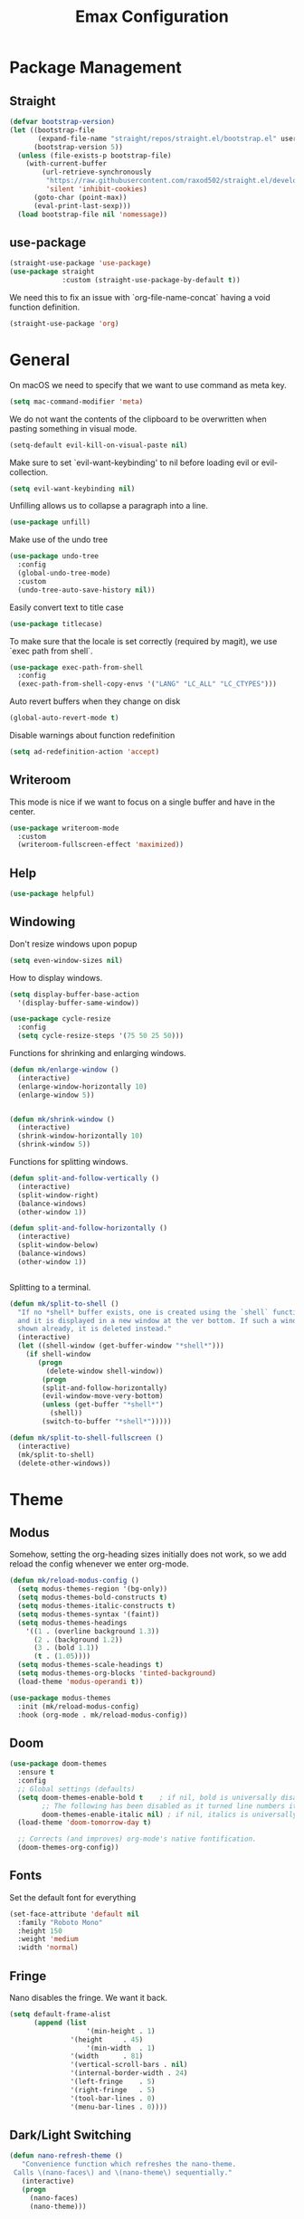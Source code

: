 #+title: Emax Configuration
#+PROPERTY: header-args:emacs-lisp :tangle ./init.el

* Package Management

** Straight

#+begin_src emacs-lisp
(defvar bootstrap-version)
(let ((bootstrap-file
       (expand-file-name "straight/repos/straight.el/bootstrap.el" user-emacs-directory))
      (bootstrap-version 5))
  (unless (file-exists-p bootstrap-file)
    (with-current-buffer
        (url-retrieve-synchronously
         "https://raw.githubusercontent.com/raxod502/straight.el/develop/install.el"
         'silent 'inhibit-cookies)
      (goto-char (point-max))
      (eval-print-last-sexp)))
  (load bootstrap-file nil 'nomessage))

#+end_src

** use-package

#+begin_src emacs-lisp
(straight-use-package 'use-package)
(use-package straight
             :custom (straight-use-package-by-default t))

#+end_src

We need this to fix an issue with `org-file-name-concat` having a void function definition.

#+begin_src emacs-lisp
(straight-use-package 'org)

#+end_src

* General

On macOS we need to specify that we want to use command as meta key.
#+begin_src emacs-lisp
(setq mac-command-modifier 'meta)
#+end_src

We do not want the contents of the clipboard to be overwritten when
pasting something in visual mode.

#+begin_src emacs-lisp
(setq-default evil-kill-on-visual-paste nil)
#+end_src

Make sure to set `evil-want-keybinding' to nil before loading evil or evil-collection.
#+begin_src emacs-lisp
(setq evil-want-keybinding nil)
#+end_src

Unfilling allows us to collapse a paragraph into a line.

#+begin_src emacs-lisp
(use-package unfill)
#+end_src

Make use of the undo tree

#+begin_src emacs-lisp
(use-package undo-tree
  :config
  (global-undo-tree-mode)
  :custom
  (undo-tree-auto-save-history nil))
#+end_src

Easily convert text to title case

#+begin_src emacs-lisp
(use-package titlecase)
#+end_src

To make sure that the locale is set correctly (required by magit), we
use `exec path from shell`.

#+begin_src emacs-lisp
(use-package exec-path-from-shell
  :config
  (exec-path-from-shell-copy-envs '("LANG" "LC_ALL" "LC_CTYPES")))

#+end_src

Auto revert buffers when they change on disk

#+begin_src emacs-lisp
(global-auto-revert-mode t)
#+end_src

Disable warnings about function redefinition

#+begin_src emacs-lisp
(setq ad-redefinition-action 'accept)
#+end_src

** Writeroom

This mode is nice if we want to focus on a single buffer and have in
the center.

#+begin_src emacs-lisp
(use-package writeroom-mode
  :custom
  (writeroom-fullscreen-effect 'maximized))

#+end_src

** Help

#+begin_src emacs-lisp
(use-package helpful)

#+end_src

** Windowing

Don't resize windows upon popup
#+begin_src emacs-lisp
(setq even-window-sizes nil)
#+end_src

How to display windows.
#+begin_src emacs-lisp
(setq display-buffer-base-action
  '(display-buffer-same-window))
#+end_src

#+begin_src emacs-lisp
(use-package cycle-resize
  :config
  (setq cycle-resize-steps '(75 50 25 50)))

#+end_src

Functions for shrinking and enlarging windows.

#+begin_src emacs-lisp
(defun mk/enlarge-window ()
  (interactive)
  (enlarge-window-horizontally 10)
  (enlarge-window 5))


(defun mk/shrink-window ()
  (interactive)
  (shrink-window-horizontally 10)
  (shrink-window 5))

#+end_src

Functions for splitting windows.

#+begin_src emacs-lisp
(defun split-and-follow-vertically ()
  (interactive)
  (split-window-right)
  (balance-windows)
  (other-window 1))

(defun split-and-follow-horizontally ()
  (interactive)
  (split-window-below)
  (balance-windows)
  (other-window 1))


#+end_src

Splitting to a terminal.

#+begin_src emacs-lisp
(defun mk/split-to-shell ()
  "If no *shell* buffer exists, one is created using the `shell` function
  and it is displayed in a new window at the ver bottom. If such a window is
  shown already, it is deleted instead."
  (interactive)
  (let ((shell-window (get-buffer-window "*shell*")))
    (if shell-window
       (progn
         (delete-window shell-window))
        (progn
        (split-and-follow-horizontally)
        (evil-window-move-very-bottom)
        (unless (get-buffer "*shell*")
          (shell))
        (switch-to-buffer "*shell*")))))

(defun mk/split-to-shell-fullscreen ()
  (interactive)
  (mk/split-to-shell)
  (delete-other-windows))
#+end_src

* Theme
** Modus

Somehow, setting the org-heading sizes initially does not work, so we
add reload the config whenever we enter org-mode.

#+begin_src emacs-lisp :tangle no
(defun mk/reload-modus-config ()
  (setq modus-themes-region '(bg-only))
  (setq modus-themes-bold-constructs t)
  (setq modus-themes-italic-constructs t)
  (setq modus-themes-syntax '(faint))
  (setq modus-themes-headings
    '((1 . (overline background 1.3))
      (2 . (background 1.2))
      (3 . (bold 1.1))
      (t . (1.05))))
  (setq modus-themes-scale-headings t)
  (setq modus-themes-org-blocks 'tinted-background)
  (load-theme 'modus-operandi t))

(use-package modus-themes
  :init (mk/reload-modus-config)
  :hook (org-mode . mk/reload-modus-config))

#+end_src

** Doom
#+begin_src emacs-lisp
(use-package doom-themes
  :ensure t
  :config
  ;; Global settings (defaults)
  (setq doom-themes-enable-bold t    ; if nil, bold is universally disabled
        ;; The following has been disabled as it turned line numbers italic as well.
        doom-themes-enable-italic nil) ; if nil, italics is universally disabled
  (load-theme 'doom-tomorrow-day t)

  ;; Corrects (and improves) org-mode's native fontification.
  (doom-themes-org-config))
#+end_src

** Fonts

Set the default font for everything

#+begin_src emacs-lisp
(set-face-attribute 'default nil
  :family "Roboto Mono"
  :height 150
  :weight 'medium
  :width 'normal)
#+end_src

** Fringe

Nano disables the fringe.  We want it back.

#+begin_src emacs-lisp
  (setq default-frame-alist
        (append (list
                     '(min-height . 1)
                 '(height     . 45)
                     '(min-width  . 1)
                 '(width      . 81)
                 '(vertical-scroll-bars . nil)
                 '(internal-border-width . 24)
                 '(left-fringe    . 5)
                 '(right-fringe   . 5)
                 '(tool-bar-lines . 0)
                 '(menu-bar-lines . 0))))

#+end_src

** Dark/Light Switching

#+begin_src emacs-lisp
  (defun nano-refresh-theme ()
     "Convenience function which refreshes the nano-theme.
   Calls \(nano-faces\) and \(nano-theme\) sequentially."
     (interactive)
     (progn
       (nano-faces)
       (nano-theme)))

   (defcustom nano-theme-var "light"
     "Variable which sets the default startup theme as light or dark.
   Also allows for toggling of the themes. Is set to 'light' by
   'nano-theme-light' and 'dark' by 'nano-theme-dark'.
   Defaults to nil."
     :group 'nano
     :type 'string)

   (defun nano-toggle-theme ()
     "Function to interactively toggle between light and dark nano themes.
   Requires both to be loaded in order to work."
     (interactive)
     (cond ((string= nano-theme-var "light")
            (progn (nano-theme-set-dark)
                   (nano-refresh-theme)
                   (setq nano-theme-var "dark")
                   ;; Make sure org font sizes are updated after refreshing the
                   ;; theme.
                   (font-height-org-mode-hook)))
            ((string= nano-theme-var "dark")
            (progn (nano-theme-set-light)
                   (nano-refresh-theme)
                   (setq nano-theme-var "light")
                   ;; Make sure org font sizes are updated after refreshing the
                   ;; theme.
                   (font-height-org-mode-hook)))
            (t nil)))

  ;; (nano-theme-set-light)
  ;; (nano-refresh-theme)

#+end_src

* UI

** General

#+begin_src emacs-lisp
(tool-bar-mode -1)
(scroll-bar-mode -1)

#+end_src

** Modeline

Use nano-modeline which is at the top.

#+begin_src emacs-lisp
  (use-package nano-modeline
    :init
    (nano-modeline-mode)
    ;; (set-face-attribute 'nano-modeline-active-status-RW nil
    ;;                 :background "#D7D7D7"
    ;;                 :foreground "black"
    ;;                 :overline nil
    ;;                 :underline nil)
    ;;  (set-face-attribute 'nano-modeline-active-status-** nil
    ;;                 :background "#831D71"
    ;;                 :foreground "white"
    ;;                 :overline nil
    ;;                 :underline nil)
  )
#+end_src

Hide the default modeline.

#+begin_src emacs-lisp
  (use-package hide-mode-line
    :init (global-hide-mode-line-mode +1))
#+end_src

** Lines

*** Numbers

#+begin_src emacs-lisp
(global-display-line-numbers-mode t)
(setq display-line-numbers-type 'relative)
(add-hook 'term-mode-hook (lambda () (display-line-numbers-mode 0)))

#+end_src

*** Spacing

#+begin_src emacs-lisp
(setq-default line-spacing 2)
(setq default-text-properties '(line-spacing 0.2 line-height 1.2))

#+end_src

*** Highlight

#+begin_src emacs-lisp
(global-hl-line-mode 1)

#+end_src

** Delimiters

#+begin_src emacs-lisp
(use-package rainbow-delimiters
  :config
  (add-hook 'prog-mode-hook (lambda () (rainbow-delimiters-mode))))

#+end_src

** SVG Tags

*** Regex for Org-mode tags

#+begin_src emacs-lisp
(defconst date-re "[0-9]\\{4\\}-[0-9]\\{2\\}-[0-9]\\{2\\}")
(defconst time-re "[0-9]\\{2\\}:[0-9]\\{2\\}")
(defconst day-re "[A-Za-z]\\{2,3\\}")
#+end_src

*** Progress Visualization

#+begin_src emacs-lisp
(defun svg-progress-percent (value)
  (svg-image (svg-lib-concat
              (svg-lib-progress-bar (/ (string-to-number value) 100.0)
                                nil :margin 0 :stroke 2 :radius 3 :padding 2 :width 11)
              (svg-lib-tag (concat value "%")
                           nil :stroke 0 :margin 0)) :ascent 'center))

(defun svg-progress-count (value)
  (let* ((seq (mapcar #'string-to-number (split-string value "/")))
         (count (float (car seq)))
         (total (float (cadr seq))))
  (svg-image (svg-lib-concat
              (svg-lib-progress-bar (/ count total) nil
                                    :margin 0 :stroke 2 :radius 3 :padding 2 :width 11)
              (svg-lib-tag value nil
                           :stroke 0 :margin 0)) :ascent 'center)))

#+end_src

*** Setup

By specifying `:tangle no` on this block, we disable it.

#+begin_src emacs-lisp :tangle no
(use-package svg-tag-mode
   :ensure t
   :init
   (setq svg-tag-tags
        `(
          ;; Org tags
          ;; (":\\([A-Za-z0-9]+\\)" . ((lambda (tag) (svg-tag-make tag))))
          ;; (":\\([A-Za-z0-9]+[ \-]\\)" . ((lambda (tag) tag)))

          ;; Task priority
          ("\\[#[A-Z]\\]" . ( (lambda (tag)
                                (svg-tag-make tag :face 'org-priority 
                                              :beg 2 :end -1 :margin 0))))

          ;; Progress
          ("\\(\\[[0-9]\\{1,3\\}%\\]\\)" . ((lambda (tag)
                                              (svg-progress-percent (substring tag 1 -2)))))
          ("\\(\\[[0-9]+/[0-9]+\\]\\)" . ((lambda (tag)
                                            (svg-progress-count (substring tag 1 -1)))))

          ;; TODO / DONE
          ("TODO" . ((lambda (tag) (svg-tag-make "TODO" :face 'org-todo :inverse t :font-size 14.0 :margin 0))))
          ("LATER" . ((lambda (tag) (svg-tag-make "LATER" :face 'org-todo :inverse t :font-size 14.0 :margin 0))))
          ("WAITING" . ((lambda (tag) (svg-tag-make "WAITING" :face 'org-todo :inverse t :font-size 14.0 :margin 0))))
          ("NEXT" . ((lambda (tag) (svg-tag-make "NEXT" :face 'org-todo :inverse t :font-size 14.0 :margin 0))))
          ("DONE" . ((lambda (tag) (svg-tag-make "DONE" :face 'org-done :font-size 14.0 :margin 0))))
          ("\\todo" . ((lambda (tag) (svg-tag-make "TODO" :radius 3 :inverse t :font-size 14.0))))


          ;; Citation of the form [cite:@Knuth:1984] 
          ("\\(\\[cite:@[A-Za-z]+:\\)" . ((lambda (tag)
                                            (svg-tag-make tag
                                                          :inverse t
                                                          :beg 7 :end -1
                                                          :crop-right t))))
          ("\\[cite:@[A-Za-z]+:\\([0-9]+\\]\\)" . ((lambda (tag)
                                                  (svg-tag-make tag
                                                                :end -1
                                                                :crop-left t))))


          ;; Active date (variants with/without day name, with/without time)
          (,(format "\\(<%s>\\)" date-re) .
           ((lambda (tag)
              (svg-tag-make tag :beg 1 :end -1 :font-size 14.0 :margin 0))))
          (,(format "\\(<%s %s>\\)" date-re day-re) .
           ((lambda (tag)
              (svg-tag-make tag :beg 1 :end -1 :inverse nil :font-size 14.0 :margin 0))))
          (,(format "\\(<%s %s *\\)%s>" date-re day-re time-re) .
           ((lambda (tag)
              (svg-tag-make tag :beg 1 :inverse nil :crop-right t :font-size 14.0 :margin 0))))
          (,(format "<%s %s *\\(%s>\\)" date-re day-re time-re) .
           ((lambda (tag)
              (svg-tag-make tag :end -1 :inverse t :crop-left t :font-size 14.0 :margin 0))))

          ;; Inactive date  (without day name, with or without time)
           (,(format "\\(\\[%s\\]\\)" date-re) .
            ((lambda (tag)
               (svg-tag-make tag :beg 1 :end -1 :font-size 14.0 :margin 0 :face 'org-date))))
           (,(format "\\(\\[%s %s *\\)%s\\]" date-re day-re time-re) .
            ((lambda (tag)
               (svg-tag-make tag :beg 1 :inverse nil :crop-right t :font-size 14.0 :margin 0 :face 'org-date))))
           (,(format "\\[%s %s *\\(%s\\]\\)" date-re day-re time-re) .
            ((lambda (tag)
               (svg-tag-make tag :end -1 :inverse t :crop-left t :font-size 14.0 :margin 0 :face 'org-date)))))) 
  :hook ((prog-mode textmode) . (svg-tag-mode t)))
#+end_src

* Completion

** Counsel

#+begin_src emacs-lisp
(use-package counsel)

#+end_src

** ivy

#+begin_src emacs-lisp
(use-package ivy
  :config
  (ivy-mode)
  (setq ivy-use-virtual-buffers t)
  (setq enable-recursive-minibuffers t))

(use-package ivy-rich
  :config
  (ivy-rich-mode 1))

#+end_src

** amx

#+begin_src emacs-lisp
(use-package amx
  :config
  (amx-mode))

#+end_src

** Company

#+begin_src emacs-lisp
(use-package company
  :after lsp-mode
  :hook (lsp-mode . (lambda ()
           (setq company-backend 'company-lsp)
           (company-mode)))
  :config
  ;; Display completions after entering 2 characters
  (setq company-minimum-prefix-length 2)
  ;; Merge several company backends.
  (add-to-list 'company-backends '(company-capf :with company-ispell company-lsp company-dabbrev :separate)))
#+end_src

** Parentheses

#+begin_src emacs-lisp
 (use-package smartparens
   :config
   (sp-pair "$" "$")
   (smartparens-global-mode t))

#+end_src

** Spelling

The default spell checker should be aspell.

#+begin_src emacs-lisp
(setq-default ispell-program-name "aspell")
#+end_src

Use popups to correct spelling mistakes.

#+begin_src emacs-lisp
(use-package flyspell-correct
  :after flyspell)
(use-package flyspell-popup
  :after flyspell-correct)

#+end_src

#+begin_src emacs-lisp
(dolist (hook '(text-mode-hook))
      (add-hook hook (lambda () (flyspell-mode 1))))

#+end_src

The default language should be english.

#+begin_src emacs-lisp
(setq-default ispell-dictionary "english")

#+end_src

** Goodies

Allows us to quickly insert the current date.

#+begin_src emacs-lisp
(defun insert-current-date () (interactive)
    (insert (shell-command-to-string "echo -n $(date +%Y-%m-%d)")))

#+end_src

Simple function that allows inserting characters. Useful for shortcuts
related to Umlaut-characters.

#+begin_src emacs-lisp
(defun mk/insert-character (char)
  (interactive)
  (insert char))
#+end_src

Package for changing accents after writing letters.

#+begin_src emacs-lisp
(use-package accent
  :config
  (setq accent-position 'after))
#+end_src

* Git

** Magit

#+begin_src emacs-lisp
(use-package magit)
(use-package magit-delta)
(use-package magit-todos)

#+end_src

Enable `delta` mode automatically.

#+begin_src emacs-lisp
(add-hook 'magit-mode-hook (lambda () (magit-delta-mode +1)))

#+end_src

** Gutter

#+begin_src emacs-lisp
(use-package git-gutter
  :config
  (add-hook 'prog-mode-hook (lambda () (git-gutter-mode)))
  (add-hook 'TeX-mode-hook (lambda () (git-gutter-mode)))
  (setq git-gutter:update-interval 0.02))

(use-package git-gutter-fringe
  :config
  (define-fringe-bitmap 'git-gutter-fr:added [224] nil nil '(center repeated))
  (define-fringe-bitmap 'git-gutter-fr:modified [224] nil nil '(center repeated))
  (define-fringe-bitmap 'git-gutter-fr:deleted [128 192 224 240] nil nil 'bottom)
  (set-face-foreground 'git-gutter-fr:modified "dodger blue")
  (set-face-foreground 'git-gutter-fr:added    "sea green")
  (set-face-foreground 'git-gutter-fr:deleted  "red2"))

#+end_src

* Files and Projects

** Projectile

#+begin_src emacs-lisp
(use-package projectile
  :config
  (projectile-mode +1))

#+end_src

** Dired

Hide dot-files by default and setup better evil keybindings.

#+begin_src emacs-lisp
(use-package dired-hide-dotfiles
  :hook (dired-mode . dired-hide-dotfiles-mode)
  :config
  (evil-collection-define-key 'normal 'dired-mode-map
  "H" 'dired-hide-dotfiles-mode
  "h" 'dired-up-directory
  "l" 'dired-find-file
  (kbd "SPC") 'counsel-M-x))

#+end_src


Improve how dired buffers are displayed.

#+begin_src emacs-lisp
(when (string= system-type "darwin")
  (setq dired-use-ls-dired t
        ;; On M1 Macs this needs to be /opt/homebrew/bin/gls.
        insert-directory-program "/usr/local/bin/gls"
        dired-listing-switches "-agBhlo --group-directories-first"))

#+end_src

Use dirvish as dired alternative.

#+begin_src emacs-lisp
(use-package dirvish
  :config
  (dirvish-override-dired-mode 1))
#+end_src

Configure that certain files are opened externally.

#+begin_src emacs-lisp
(straight-use-package
  '(openwith :type git :host github :repo "garberw/openwith"))
(require 'openwith)
(setq openwith-associations
  (list
    '("\\.ipe" "/Applications/Ipe.app/Contents/MacOS/ipe" (file))
    '("\\.pdf" "/Applications/Skim.app/Contents/MacOS/Skim" (file))))
(openwith-mode 1)
#+end_src

** Search
#+begin_src emacs-lisp
(use-package rg)
#+end_src

* Programming
** Bazel

#+begin_src emacs-lisp
(use-package bazel
  :config
  (setq bazel-buildifier-before-save t))

#+end_src

** C++

#+begin_src emacs-lisp
(use-package cc-mode)
(use-package clang-format)
(use-package cpp-auto-include)

(add-hook 'c++-mode-hook (lambda ()
                           (setq lsp-ui-doc-mode -1)
                           (require 'clang-format)
                           (require 'cpp-auto-include)))

#+end_src

** CSV

Enable CSV alignment by default.

#+begin_src emacs-lisp
(add-hook 'csv-mode-hook (lambda ()
  (csv-align-mode)))
#+end_src

** elm

#+begin_src emacs-lisp
(use-package elm-mode)

#+end_src

Enable formatting on save

#+begin_src emacs-lisp
(add-hook 'elm-mode-hook (lambda ()
                           (lsp-ui-doc-mode -1)
                           (elm-format-on-save-mode 1)))
#+end_src

** JavaScript

General JavaScript support

#+begin_src emacs-lisp
(use-package js2-mode
  :config
  (add-to-list 'auto-mode-alist '("\\.js\\'" . js2-mode)))

#+end_src

Support JavaScript imports

#+begin_src emacs-lisp
(use-package import-js)

#+end_src

Support for formatting of JavaScript code

#+begin_src emacs-lisp
(use-package prettier-js
  :after js2-mode
  :hook (js2-mode . prettier-js-mode))

#+end_src

** Jupyter

#+begin_src emacs-lisp
(use-package ein
  :init
  (setq ein:output-area-inlined-images t))
#+end_src

** LaTeX

Somehow setting up auctex with use-package did not work, so we do it
via straight instead.

#+begin_src emacs-lisp
(straight-use-package 'auctex)
(use-package ivy-bibtex)

#+end_src

Setting up the TeX distribution

#+begin_src emacs-lisp
(setenv "PATH" (concat (getenv "PATH") ":/Library/TeX/texbin/"))
(setq exec-path (append exec-path '("/Library/TeX/texbin/")))

#+end_src

Open the error overview after building.

#+begin_src emacs-lisp
(setq TeX-error-overview-open-after-TeX-run t)

#+end_src

Setup Synctex

#+begin_src emacs-lisp
(setq TeX-source-correlate-mode t)
(setq TeX-source-correlate-start-server t)
(setq TeX-source-correlate-method 'synctex)

#+end_src

PDF Output

#+begin_src emacs-lisp
(setq TeX-view-program-list
      '(("Skim" "/Applications/Skim.app/Contents/SharedSupport/displayline -b -g %n %o %b")))
(setq TeX-view-program-selection '((output-pdf "Skim")))

#+end_src

We want a smaller fill-column than usual in latex mode.

#+begin_src emacs-lisp
(add-hook 'TeX-mode-hook (lambda ()
                           (lsp-ui-doc-mode -1)
                           (setq fill-column 70)))

#+end_src

Sentences should end with double spaces.

#+begin_src emacs-lisp
(setq sentence-end-double-space t)

#+end_src

*** Bibtex

#+begin_src emacs-lisp
(use-package org-ref)

#+end_src

We use a custom function for Bibtex key generation.

#+begin_src emacs-lisp
(require 'cl-lib)
(setq bibtex-autokey-before-presentation-function
  (lambda
    (key)
    (concat
     (seq-subseq key 0
                 (cl-search "-" key))
     "-"
     (seq-subseq key
             (+
              ;; TODO: We need to handle the case where we get nil here.
              (cl-search "-" key)
              4))
     "-"
     (seq-subseq key
             (+
              ;; TODO: We need to handle the case where we get nil here.
              (cl-search "-" key)
              1)
             (+
              ;; TODO: We need to handle the case where we get nil here.
              (cl-search "-" key)
              3)))))

(setq bibtex-autokey-name-length -1)
(setq bibtex-autokey-name-year-separator "-")
(setq bibtex-autokey-names 3)
(setq bibtex-autokey-names-stretch 1)
(setq bibtex-autokey-titleword-length -1)
(setq bibtex-autokey-titleword-separator "")
(setq bibtex-autokey-year-title-separator "-")

#+end_src

Enable line numbers in Bibtex mode by default.

#+begin_src emacs-lisp
(add-hook 'bibtex-mode-hook (lambda ()
                              (display-line-numbers-mode)
                              (setq display-line-numbers 'relative)))

#+end_src

Enable Reftex in AUCTeX

#+begin_src emacs-lisp
;; Fixes an issue where reftex won't search/find the bib-file initially.
(add-hook 'TeX-mode-hook (lambda ()
   (turn-on-reftex)
   (reftex-parse-all)))

#+end_src

Enable a nice interface between RefTeX and AUCTeX

#+begin_src emacs-lisp
(setq reftex-plug-into-AUCTeX t)

#+end_src

Tell RefTeX where it should look for bib files.

#+begin_src emacs-lisp
(setq reftex-external-file-finders
      '(("tex" . "kpsewhich -format=.tex %f")
        ("bib" . "kpsewhich -format=.bib %f")))
(setq reftex-use-external-file-finders t)

#+end_src

Automatically include a tilde `~` before a citation.

#+begin_src emacs-lisp
(setq reftex-format-cite-function 
  '(lambda (key fmt)
     (let ((cite (replace-regexp-in-string "%l" key fmt)))
       (if (or (= ?~ (string-to-char fmt))
               (member (preceding-char) '(?\ ?\t ?\n ?~ ?{ ?,))
               (member (following-char) '(?} ))
     )
           cite
         (concat "~" cite)))))

#+end_src

*** LatexMk

#+begin_src emacs-lisp
(use-package auctex-latexmk
  :config
  (setq auctex-latexmk-inherit-TeX-PDF-mode t)
  (auctex-latexmk-setup)
  (setq TeX-command-default "LatexMk")
  (setq latex-build-command "LatexMk"))

#+end_src

A nice build command that uses LatexMk

#+begin_src emacs-lisp
(defun latex/build ()
  (interactive)
  (progn
    (let ((TeX-save-query nil))
      (TeX-save-document (TeX-master-file)))
    (TeX-command latex-build-command 'TeX-master-file -1)))

#+end_src

Functions to change latex font environments (bold, emphasis, etc.)

#+begin_src emacs-lisp
(defun latex/font-bold () (interactive) (TeX-font nil ?\C-b))
(defun latex/font-medium () (interactive) (TeX-font nil ?\C-m))
(defun latex/font-code () (interactive) (TeX-font nil ?\C-t))
(defun latex/font-emphasis () (interactive) (TeX-font nil ?\C-e))
(defun latex/font-italic () (interactive) (TeX-font nil ?\C-i))
(defun latex/font-clear () (interactive) (TeX-font nil ?\C-d))
(defun latex/font-calligraphic () (interactive) (TeX-font nil ?\C-a))
(defun latex/font-small-caps () (interactive) (TeX-font nil ?\C-c))
(defun latex/font-sans-serif () (interactive) (TeX-font nil ?\C-f))
(defun latex/font-normal () (interactive) (TeX-font nil ?\C-n))
(defun latex/font-serif () (interactive) (TeX-font nil ?\C-r))
(defun latex/font-oblique () (interactive) (TeX-font nil ?\C-s))
(defun latex/font-upright () (interactive) (TeX-font nil ?\C-u))

#+end_src

** LSP

#+begin_src emacs-lisp
(use-package lsp-mode
  :ensure t
  :defer t
  :init
  (setq lsp-keep-workspace-alive nil
        lsp-signature-doc-lines 5
        ;; lsp-idle-delay 1
        lsp-prefer-capf t)
  :config
  (advice-add #'lsp--auto-configure :override #'ignore))

(straight-use-package 'lsp-ui)
(straight-use-package 'lsp-ivy)

#+end_src

LSP requies YASnippet
#+begin_src emacs-lisp
(use-package yasnippet
  :after lsp-mode)
#+end_src

We don't want breadcrumbs and no tips on mouse over.

#+begin_src emacs-lisp
(setq lsp-headerline-breadcrumb-enable nil)
(setq lsp-ui-doc-show-with-mouse nil)
(setq lsp-enable-completion-at-point nil) ;; To fix a bug where multiple completion systems get triggered.

#+end_src

Enable LSP in different modes.

#+begin_src emacs-lisp
(add-hook 'TeX-mode-hook #'lsp)
(add-hook 'ess-r-mode-hook #'lsp)
(add-hook 'elm-mode-hook #'lsp)
(add-hook 'python-mode-hook #'lsp)
(add-hook 'c++-mode-hook #'lsp)
(add-hook 'js2-mode-hook #'lsp)

#+end_src

** Markdown

#+begin_src emacs-lisp
(use-package markdown-mode
  :ensure t
  :mode ("README\\.md\\'" . gfm-mode)
  :init (setq markdown-command "multimarkdown"))

#+end_src

Preview

#+begin_src emacs-lisp
(use-package markdown-preview-mode)

#+end_src

** Protobuf

#+begin_src emacs-lisp
(use-package protobuf-mode)

#+end_src

** Python

#+begin_src emacs-lisp
(use-package python-mode)

(use-package company-jedi)
(use-package lsp-pyright)
(use-package importmagic)
(use-package yapfify)

(add-hook 'python-mode-hook (lambda ()
                              (define-key python-mode-map (kbd "<backspace>") nil) ;; fixes an issue where backspace would not work in python mode
                              (setq lsp-headerline-breadcrumb-enable nil)
                              (setq lsp-ui-doc-mode -1)
                              (require 'importmagic)
                              (require 'company-jedi)
                              (require 'yapfify)
                              (yapf-mode)))

(setq lsp-enable-file-watchers nil)
#+end_src

** R

#+begin_src emacs-lisp
(use-package ess)
(use-package ess-view-data)

#+end_src

Set LSP backend and disable ui-doc-mode since that interferes with our
window manager.

#+begin_src emacs-lisp
(setq ess-r-backend 'lsp)

(add-hook 'ess-r-mode-hook (lambda ()
                             (lsp-ui-doc-mode -1)))

#+end_src

* Org

Enable org-indent-mode for nicer indentation

#+begin_src emacs-lisp
(defun mk/org-mode-setup ()
  (auto-fill-mode)
  (org-indent-mode))

(use-package org
  :hook (org-mode . mk/org-mode-setup)
  :config
  (setq org-ellipsis " ▾"))

#+end_src

Custom heights for org-mode section titles.

#+begin_src emacs-lisp
(defun font-height-org-mode-hook ()
  "Stop the org-level headers from increasing in height relative to the other text."
  (set-face-attribute 'org-level-1 nil :height 1.5)
  (set-face-attribute 'org-level-2 nil :height 1.2))
(add-hook 'org-mode-hook #'font-height-org-mode-hook)

#+end_src

Utilize a more modern look for org-mode.

#+begin_src emacs-lisp
(use-package org-modern
  :hook ((org-mode . org-modern-mode)
         (org-agenda-finalize . org-modern-agenda)))
#+end_src

Disable folding of double empty lines.

#+begin_src emacs-lisp
(setq org-cycle-separator-lines -2)

#+end_src

Use tempo to automatically extend shortcuts into src blocks. (e.g.,
type "<el" and hit TAB)

#+begin_src emacs-lisp
(require 'org-tempo)
(add-to-list 'org-structure-template-alist '("bib" . "src bibtex"))
(add-to-list 'org-structure-template-alist '("el" . "src emacs-lisp"))
(add-to-list 'org-structure-template-alist '("py" . "src python"))
(add-to-list 'org-structure-template-alist '("sh" . "src shell"))
(add-to-list 'org-structure-template-alist '("tex" . "src latex"))
(add-to-list 'org-structure-template-alist '("ein" . "src ein-python :session localhost"))
(add-to-list 'org-structure-template-alist '("r" . "src R :session :exports both results output org"))

#+end_src

Functions for quick access to specific TODO lists.

#+begin_src emacs-lisp
(defun org-todo-list-LATER ()
  (interactive)
  (org-todo-list "LATER"))

(defun org-todo-list-NEXT ()
  (interactive)
  (org-todo-list "NEXT"))

(defun org-todo-list-TODO ()
  (interactive)
  (org-todo-list "TODO"))

(defun org-todo-list-WAITING ()
  (interactive)
  (org-todo-list "WAITING"))

(defun org-agenda-BOARD ()
  (interactive)
  (org-agenda nil "w"))

#+end_src

** Roam

We tell org-roam to store all documents in `~/Documents/org-roam` and
overwrite the default template such that logging is disabled and latex
previews are rendered by default. (`Logging` here refers to the
logging of state changes, e.g., when a TODO is changed to DONE.)

#+begin_src emacs-lisp
(use-package org-roam
  :config
  (setq org-roam-directory (file-truename "~/Documents/org-roam"))
  (org-roam-db-autosync-mode)

  ;; Overwrite default capture template
  (setq org-roam-capture-templates
        '(("d" "default" plain "%?"
           :target (file+head "${slug}.org" ":PROPERTIES:\n:ID: %(org-id-new)\n:LOGGING: nil\n:END:\n#+title: ${title}\n")
           :unnarrowed t)
          ))
  )

#+end_src

** Agenda

A function that allows us to tell org-agenda to rescan the files in
our org-roam directory.

#+begin_src emacs-lisp
(defun org-agenda-refresh ()
  (interactive)
  (setq org-agenda-files (directory-files-recursively "~/Documents/org-roam/" "\\.org$")))
(org-agenda-refresh)

#+end_src

Warn 14 days before a deadline.

#+begin_src emacs-lisp
(setq org-deadline-warning-days 14)

#+end_src

The TODO keywords we want to work with

#+begin_src emacs-lisp
(setq org-todo-keywords
      '((sequence "TODO(t)" "|" "DONE(d!)")
        (sequence "LATER(l)" "NEXT(n)" "WAITING(w)" "ACTIVE(a)" "|" "COMPLETED(c)")))

#+end_src

Start week on mondays

#+begin_src emacs-lisp
(setq org-agenda-start-on-weekday 1)
(setq calendar-week-start-day 1)

#+end_src

A custom agenda view that presents a nice sorted dashboard

#+begin_src emacs-lisp
(setq org-agenda-custom-commands
 '(("w" "Workflow Status"
    ((todo "NEXT"
          ((org-agenda-overriding-header "Things to do next")
           (org-agenda-todo-list-sublevels nil)
           (org-agenda-files org-agenda-files)))
     (todo "TODO"
          ((org-agenda-overriding-header "Not pressing")
           (org-agenda-files org-agenda-files)))
     (todo "WAITING"
          ((org-agenda-overriding-header "Waiting for External")
           (org-agenda-files org-agenda-files)))
     (todo "LATER"
          ((org-agenda-overriding-header "Backlog")
           (org-agenda-files org-agenda-files))) 
    ))))

#+end_src

** Evil-org

Use evil in org-mode

#+begin_src emacs-lisp
(use-package evil-org
  :config
  (add-hook 'org-mode-hook 'evil-org-mode)
  (evil-org-set-key-theme '(navigation insert textobjects additional calendar))
  (require 'evil-org-agenda)
  (evil-org-agenda-set-keys))

#+end_src

Prevent TAB issues when using evil-org from terminal.

#+begin_src emacs-lisp
(setq evil-want-C-i-jump nil)

#+end_src

** Babel

Allows us to execute code in src blocks within org documents.  We
specify for which languages we want to have this enabled.

#+begin_src emacs-lisp
(org-babel-do-load-languages
  'org-babel-load-languages
    '((emacs-lisp . t)
      (python . t)
      (ein . t)
      (R . t)))

#+end_src

Allow code execution in org files.

#+begin_src emacs-lisp
(setq org-confirm-babel-evaluate nil)
#+end_src

We want the `config.org` file to be tangled by babel automatically.

#+begin_src emacs-lisp
(defun mk/org-babel-tangle-config ()
  (when (string-equal (buffer-file-name)
                      (expand-file-name "~/.emacs.d/config.org"))
    (let ((org-confirm-babel-evaluate nil))
      (org-babel-tangle))))
(add-hook 'org-mode-hook (lambda () (add-hook 'after-save-hook #'mk/org-babel-tangle-config)))

#+end_src

** Org-Bullets

A nicer way to display the bullets in org-mode.

#+begin_src emacs-lisp
(use-package org-bullets
  :init
  (add-hook 'org-mode-hook (lambda () (org-bullets-mode 1)))
  (setq org-bullets-bullet-list '("▶" "▷" "◉" "○")))

#+end_src

** Calendar

#+begin_src emacs-lisp
(use-package calfw)
(use-package calfw-org)

#+end_src

Use nicer unicode characters to display the calendar outlines.

#+begin_src emacs-lisp
(setq cfw:fchar-junction ?╋
      cfw:fchar-vertical-line ?┃
      cfw:fchar-horizontal-line ?━
      cfw:fchar-left-junction ?┣
      cfw:fchar-right-junction ?┫
      cfw:fchar-top-junction ?┯
      cfw:fchar-top-left-corner ?┏
      cfw:fchar-top-right-corner ?┓)

#+end_src

Open week view by default.

#+begin_src emacs-lisp
(defun my--cfw:open-calendar-buffer-view (orig-func &rest args &allow-other-keys)
  (apply orig-func :view 'week :allow-other-keys t args)
  )
(advice-add 'cfw:open-calendar-buffer :around #'my--cfw:open-calendar-buffer-view)

#+end_src

** Latex Previews

The `org-fragtog` package allows us to render latex previews right
after we typed the code.

#+begin_src emacs-lisp
(use-package org-fragtog
  :config
  (add-hook 'org-mode-hook 'org-fragtog-mode))

#+end_src

Increase the font-size of latex previews.

#+begin_src emacs-lisp
(setq org-format-latex-options (plist-put org-format-latex-options :scale 1.5))

#+end_src

** Notifications

TODO: This is not working yet.  Also, when enabled, leads to freezes
and random popups of the agenda buffer.

#+begin_src emacs-lisp
  ;; (use-package org-notifications
  ;;   :config
  ;;   (org-notifications-start))

#+end_src

* Keybindings
** General

We want to use Alt/Option-Backspace to delete words.

#+begin_src emacs-lisp
(setq mac-option-modifier 'alt)
(global-set-key (kbd "A-<backspace>") 'backward-kill-word)

#+end_src

Make ESC quit prompts

#+begin_src emacs-lisp
(global-set-key (kbd "<escape>") 'keyboard-escape-quit)

#+end_src

** Evil

#+begin_src emacs-lisp
(use-package evil
  :init
  (setq evil-want-keybinding nil) ;; Required for evil-collection
  (setq evil-want-visual-char-semi-exclusive t)
  :config
  (evil-mode 1)
  ;; Tell evil to use undo-tree
  (evil-set-undo-system 'undo-tree))

#+end_src

To allow evil bindings throughout emacs, e.g., also in magit, we use
evil-collection.

#+begin_src emacs-lisp
(use-package evil-collection
  :after evil
  :config
  (evil-collection-init))

#+end_src

Evil-surround allows us to surround a selection with characters.

#+begin_src emacs-lisp
(use-package evil-surround
  :config
  (global-evil-surround-mode 1)
  (evil-define-key 'visual global-map "s" 'evil-surround-region))

#+end_src

Evil-exchange can be used to swap selections.

#+begin_src emacs-lisp
(use-package evil-exchange
  :config
  (evil-exchange-install))

#+end_src

Evil-matchit to be able to jump between tags (e.g. begin/end in LaTeX)

#+begin_src emacs-lisp
(use-package evil-matchit
  :init
  (global-evil-matchit-mode 1))
#+end_src

** Which Key

Shows a an overview of the currently available keybindings.

#+begin_src emacs-lisp
(use-package which-key
  :config
  (which-key-setup-minibuffer)
  (which-key-mode))

#+end_src

** iedit

Lets us edit in multiple places in a buffer at once.

#+begin_src emacs-lisp
(use-package iedit
  :config
  (straight-use-package 'evil-iedit-state)
  (require 'evil-iedit-state))

#+end_src

** Search

We want to use swiper for search

#+begin_src emacs-lisp
(define-key evil-normal-state-map "/" 'swiper)

;; Somehow previous and next need to be swapped here.
(define-key evil-motion-state-map "n" 'evil-search-previous)
(define-key evil-motion-state-map "N" 'evil-search-next)

#+end_src

** Hydra

Allows us to define our own transient states.

#+begin_src emacs-lisp
(use-package hydra)

#+end_src

** Space Mode

Allows us to use SPC for all kinds of actions, just like spacemacs.

#+begin_src emacs-lisp
(use-package dash)
(use-package general)
(use-package bind-map)
(use-package bind-key)
(straight-use-package
 '(spaceleader :type git :host github :repo "mohkale/spaceleader"))

#+end_src

** Bindings

#+begin_src emacs-lisp
(leader-set-keys
  "TAB" '(switch-to-last-buffer+ :wk "last-buffer")
  "SPC" '(counsel-M-x :wk "M-x")
  "<escape>" 'abort-recursive-edit
  "DEL"      'exit-recursive-edit
)

(define-key company-mode-map (kbd "<tab>") 'completion-at-point)

#+end_src

*** Applications

#+begin_src emacs-lisp
(leader-set-keys
  "a" '(:ignore t :wk "applications")
  "ad" 'dired-jump
)

#+end_src

*** Bazel

#+begin_src emacs-lisp
(leader-set-keys-for-major-mode 'bazel-mode "=" 'bazel-buildifier)

#+end_src

*** Bibtex

#+begin_src emacs-lisp
(leader-set-keys-for-major-mode 'bibtex-mode "s" 'org-ref-sort-bibtex-entry)
(leader-set-keys-for-major-mode 'bibtex-mode "c" 'bibtex-clean-entry)

#+end_src

*** Buffers

#+begin_src emacs-lisp
(defun create-scratch-buffer nil
   "create a scratch buffer"
   (interactive)
   (switch-to-buffer (get-buffer-create "*scratch*")))
   ;; (lisp-interaction-mode))        

(leader-set-keys
  "b" '(:ignore t :wk "buffers")
  "bb" 'switch-to-buffer
  "bd" 'kill-this-buffer
  "bm" 'buffer-menu
  "bn" 'next-buffer
  "bp" 'previous-buffer
  "bs" 'create-scratch-buffer
  "br" 'revert-buffer
)

#+end_src

*** Comments

#+begin_src emacs-lisp
(defun comment-beginning-of-line ()
  (interactive)
  (comment-line 1)
  (previous-line))

(leader-set-keys
  "c" '(:ignore t :wk "comment")
  "cl" 'comment-beginning-of-line
)

#+end_src

*** C++

#+begin_src emacs-lisp
(leader-set-keys-for-major-mode 'c++-mode "gd" 'lsp-find-definition)
(leader-set-keys-for-major-mode 'c++-mode "=" 'lsp-format-buffer)

#+end_src

*** Evaluation

#+begin_src emacs-lisp
(leader-set-keys
  "e" '(:ignore t :wk "eval")
  "es" 'eval-last-sexp
)

#+end_src

*** Files

#+begin_src emacs-lisp
(defun mk/find-user-init-file ()
  (interactive)
  (find-file (expand-file-name "~/.emacs.d/config.org")))

(leader-set-keys
  "f" '(:ignore t :wk "files")
  "ff" 'counsel-find-file
  "fc" 'copy-file
  "fh" 'find-file-at-point
  "fed" 'mk/find-user-init-file
)

#+end_src

*** Git

#+begin_src emacs-lisp
(leader-set-keys
  "g" '(:ignore t :wk "git")
  "gs" 'magit-status
  "gh" 'magit-diff-buffer-file
  "gm" '(:ignore t :wk "merge")
  "gmn" 'smerge-next
  "gmp" 'smerge-prev
  "gma" 'smerge-keep-all
  "gmc" 'smerge-keep-current
  "gmo" 'smerge-keep-other
)

#+end_src

*** Help

#+begin_src emacs-lisp
(leader-set-keys
  "h" '(:ignore t :wk "hel")
  "hv" 'helpful-variable
  "hk" 'helpful-key
  "hf" 'helpful-function
  "ht" 'helpful-at-point
)

#+end_src
*** Jupyter
#+begin_src emacs-lisp
(leader-set-keys-for-major-mode 'python-mode "c" 'ein:worksheet-execute-cell-km)
(leader-set-keys-for-major-mode 'python-mode "n" 'ein:worksheet-insert-cell-below)
#+end_src
*** Macros
#+begin_src emacs-lisp
(leader-set-keys
  "K" '(:ignore t :wk "macros")
  "K" 'kmacro-call-macro)
#+end_src
*** Org

#+begin_src emacs-lisp
(leader-set-keys
  "o" '(:ignore t :wk "org-roam")
  "oa" '(:ignore t :wk "agenda")
  "oat" 'org-todo-list
  "oaT" 'org-todo-list-TODO
  "oaN" 'org-todo-list-NEXT
  "oaL" 'org-todo-list-LATER
  "oaW" 'org-todo-list-WAITING
  "oaB" 'org-agenda-BOARD
  "oal" 'org-agenda-list
  "oac" 'cfw:open-org-calendar
  "oar" 'org-agenda-refresh
  "ob" 'org-roam-buffer-toggle
  "of" 'org-roam-node-find
)

(defun org-fold-all-task-entries ()
  "Close/fold all entries marked that represent tasks."
  (interactive)
  (save-excursion
    (goto-char (point-max))
    (while (outline-previous-heading)
      (when (or (org-entry-is-todo-p) (org-entry-is-done-p))
        (hide-entry)))))

(leader-set-keys-for-major-mode 'org-mode "a" 'org-table-align)
(leader-set-keys-for-major-mode 'org-mode "t" 'org-todo)
(leader-set-keys-for-major-mode 'org-mode "f" 'org-fold-all-task-entries)
(leader-set-keys-for-major-mode 'org-mode "s" 'org-schedule)
(leader-set-keys-for-major-mode 'org-mode "d" 'org-deadline)
(leader-set-keys-for-major-mode 'org-mode "L" 'org-shiftright)
(leader-set-keys-for-major-mode 'org-mode "H" 'org-shiftleft)
(leader-set-keys-for-major-mode 'org-mode "K" 'org-shiftup)
(leader-set-keys-for-major-mode 'org-mode "J" 'org-shiftdown)
(leader-set-keys-for-major-mode 'org-mode "S" 'org-sort-entries)
(leader-set-keys-for-major-mode 'org-mode "it" 'org-insert-todo-heading)
(leader-set-keys-for-major-mode 'org-mode "in" 'org-roam-node-insert)
(leader-set-keys-for-major-mode 'org-mode "il" 'org-insert-link)
(leader-set-keys-for-major-mode 'org-mode "ic" 'mk/org-insert-src-block)
(leader-set-keys-for-major-mode 'org-mode "o" 'org-open-at-point)
(leader-set-keys-for-major-mode 'org-mode "j" 'counsel-imenu)
(leader-set-keys-for-major-mode 'org-mode "c" 'org-toggle-checkbox)


#+end_src

*** Projects

#+begin_src emacs-lisp
(leader-set-keys
  "/" 'counsel-rg
)

#+end_src

*** Python

#+begin_src emacs-lisp
(leader-set-keys-for-major-mode 'python-mode "=" 'yapfify-buffer)

#+end_src

*** R

#+begin_src emacs-lisp
(leader-set-keys-for-major-mode 'ess-r-mode "s" 'R)
(leader-set-keys-for-major-mode 'ess-r-mode "c" 'ess-eval-buffer)
(leader-set-keys-for-major-mode 'ess-r-mode "=" 'lsp-format-buffer)

#+end_src

*** Shell

#+begin_src emacs-lisp
(leader-set-keys-for-major-mode 'shell-mode "h" 'counsel-shell-history)

#+end_src

*** Spelling

Correct spelling.

#+begin_src emacs-lisp
(leader-set-keys
  "S" '(:ignore t :wk "Spelling")
  "Sb" 'flyspell-buffer
  "Sc" 'flyspell-correct-wrapper
  "Sn" 'flyspell-goto-next-error
  "Sd" 'ispell-change-dictionary
)

#+end_src

Transient state for inserting Special characters. (äÄüÜöÖß)

#+begin_src emacs-lisp
(defhydra hydra-transient-special-characters (:timeout 4)
   "Insert special character"
   ("a" (mk/insert-character "ä") "ä")
   ("A" (mk/insert-character "Ä") "Ä")
   ("u" (mk/insert-character "ü") "ü")
   ("U" (mk/insert-character "Ü") "Ü")
   ("o" (mk/insert-character "ö") "ö")
   ("O" (mk/insert-character "Ö") "Ö")
   ("s" (mk/insert-character "ß") "ß")
   ("e" (mk/insert-character "€") "€")
  )

#+end_src

*** Substitution

#+begin_src emacs-lisp
(leader-set-keys
  "s" '(:ignore t :wk "subsitute")
  "se" '(evil-iedit-state/iedit-mode)
  "sr" 'sp-rewrap-sexp
  "sd" 'sp-splice-sexp
)

#+end_src

*** TeX

#+begin_src emacs-lisp
(leader-set-keys-for-major-mode 'latex-mode "c" 'latex/build)
(leader-set-keys-for-major-mode 'latex-mode "b" 'TeX-command-master)
(leader-set-keys-for-major-mode 'latex-mode "v" 'TeX-view)
(leader-set-keys-for-major-mode 'latex-mode "m" 'TeX-insert-macro)
(leader-set-keys-for-major-mode 'latex-mode "e" 'LaTeX-environment)
(leader-set-keys-for-major-mode 'latex-mode "l" 'TeX-error-overview)
(leader-set-keys-for-major-mode 'latex-mode "-" 'TeX-recenter-output-buffer)
(leader-set-keys-for-major-mode 'latex-mode "r" 'reftex-reference)
(leader-set-keys-for-major-mode 'latex-mode "s" 'LaTeX-section)
(leader-set-keys-for-major-mode 'latex-mode "C" 'reftex-citation)
(leader-set-keys-for-major-mode 'latex-mode "xb" 'latex/font-bold)
(leader-set-keys-for-major-mode 'latex-mode "xe" 'latex/font-emphasis)
(leader-set-keys-for-major-mode 'latex-mode "xi" 'latex/font-italic)
(leader-set-keys-for-major-mode 'latex-mode "xc" 'latex/font-code)
(leader-set-keys-for-major-mode 'latex-mode "xs" 'latex/font-small-caps)

(add-hook 'TeX-mode-hook (lambda ()
                           (leader-set-keys
                             "mj" 'lsp-ivy-workspace-symbol)))
#+end_src

*** Text

#+begin_src emacs-lisp
  (leader-set-keys
    "x" '(:ignore t :wk "text")
    "xp" 'fill-paragraph
    "xP" 'unfill-paragraph
    "xC" 'capitalize-word
    "xL" 'downcase-word
    "xT" 'titlecase-region
    "xa" 'accent-menu
    "xi" 'hydra-transient-special-characters/body
  )

#+end_src

*** Theme

#+begin_src emacs-lisp
(defcustom doom-theme-var "light"
   "Variable which sets the default startup theme as light or dark.
 Also allows for toggling of the themes.
 Defaults to nil."
   :group 'doom
   :type 'string)

 (defun mk/doom-toggle-theme ()
   "Function to interactively toggle between light and dark doom themes.
 Requires both to be loaded in order to work."
   (interactive)
   (cond ((string= doom-theme-var "light")
          (progn (load-theme 'doom-tomorrow-night t)
                 (setq doom-theme-var "dark")))
          ((string= doom-theme-var "dark")
          (progn (load-theme 'doom-tomorrow-day t)
                 (setq doom-theme-var "light")))
          (t nil))) 

  (leader-set-keys
    "T" '(:ignore t :wk "Theme")
    "Ts" 'mk/doom-toggle-theme
  )

#+end_src

*** Toggles

#+begin_src emacs-lisp
(leader-set-keys
  "t" '(:ignore t :wk "toggles")
  "ta" 'auto-fill-mode
  "tl" 'toggle-truncate-lines
)

#+end_src

*** Universal

#+begin_src emacs-lisp
(leader-set-keys
  "u" 'universal-argument
)

#+end_src

*** Windows

#+begin_src emacs-lisp
;; Transient state for window resizing
(defhydra hydra-transient-window-resize (:timeout 4)
  "resize window cyclically"
  ("+" mk/enlarge-window "enlarge window")
  ("-" mk/shrink-window "shrink window")
  ("=" balance-windows "balance windows")
  ("s" cycle-resize-window-vertically "resize vertically")
  ("v" cycle-resize-window-horizontally "resize horizontally"))

(leader-set-keys
  "w" '(:ignore t :wk "window")
  "wd" 'delete-window
  "wD" 'delete-other-windows
  "wv" 'split-and-follow-vertically
  "ws" 'split-and-follow-horizontally
  "wl" 'evil-window-right
  "wL" 'evil-window-move-far-right
  "wh" 'evil-window-left
  "wH" 'evil-window-move-far-left
  "wj" 'evil-window-down
  "wJ" 'evil-window-move-very-bottom
  "wk" 'evil-window-up
  "wK" 'evil-window-move-very-top
  "wt" 'mk/split-to-shell
  "wT" 'mk/split-to-shell-fullscreen
  "wr" 'hydra-transient-window-resize/body
  "ww" 'writeroom-mode
)

#+end_src

*** Zoom

#+begin_src emacs-lisp
(leader-set-keys
  "z" '(:ignore t :wk "zoom")
  "zx" 'text-scale-adjust
)

#+end_src
